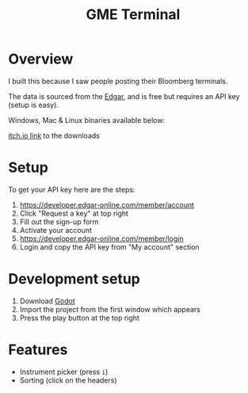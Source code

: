 #+TITLE: GME Terminal

#+ATTR_HTML: :style margin-left: auto; margin-right: auto;
[[./resource/screenshot1.png]]

#+ATTR_HTML: :style margin-left: auto; margin-right: auto;
[[./resource/screenshot2.png]]

* Overview

I built this because I saw people posting their Bloomberg terminals.

The data is sourced from the [[https://developer.edgar-online.com/live][Edgar]], and is free but requires an API key (setup is easy).

Windows, Mac & Linux binaries available below:

[[https://tavurth.itch.io/gme-institutional-ownership][itch.io link]] to the downloads

* Setup

To get your API key here are the steps:

1. https://developer.edgar-online.com/member/account
2. Click "Request a key" at top right
3. Fill out the sign-up form
4. Activate your account
5. https://developer.edgar-online.com/member/login
6. Login and copy the API key from "My account" section

* Development setup

1. Download [[http://godotengine.org/][Godot]]
2. Import the project from the first window which appears
3. Press the play button at the top right

* Features

- Instrument picker (press ~i~)
- Sorting (click on the headers)
